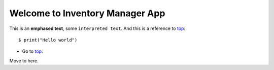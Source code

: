 .. _top:

Welcome to Inventory Manager App
================================



This is an **emphased text**, some ``interpreted text``.
And this is a reference to top_::

    $ print("Hello world")

.. _additem:

* Go to top_::
Move to here.
